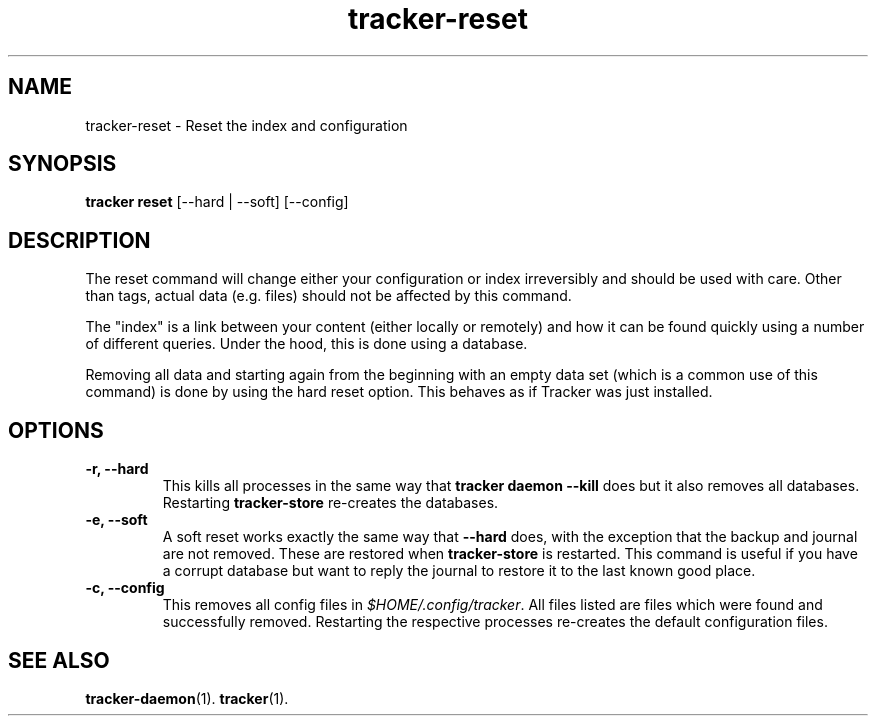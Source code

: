 .TH tracker-reset 1 "September 2014" GNU "User Commands"

.SH NAME
tracker-reset \- Reset the index and configuration

.SH SYNOPSIS
\fBtracker reset\fR [\-\-hard | \-\-soft] [\-\-config]

.SH DESCRIPTION
The reset command will change either your configuration or index
irreversibly and should be used with care. Other than tags, actual
data (e.g. files) should not be affected by this command.

The "index" is a link between your content (either locally or
remotely) and how it can be found quickly using a number of different
queries. Under the hood, this is done using a database.

Removing all data and starting again from the beginning with an empty
data set (which is a common use of this command) is done by using the
hard reset option. This behaves as if Tracker was just installed.

.SH OPTIONS
.TP
.B \-r, \-\-hard
This kills all processes in the same way that \fBtracker daemon
\-\-kill\fR does but it also removes all databases. Restarting
\fBtracker-store\fR re-creates the databases.
.TP
.B \-e, \-\-soft
A soft reset works exactly the same way that \fB\-\-hard\fR does, with
the exception that the backup and journal are not removed. These are
restored when \fBtracker-store\fR is restarted. This command is useful if
you have a corrupt database but want to reply the journal to restore
it to the last known good place.
.TP
.B \-c, \-\-config
This removes all config files in \fI$HOME/.config/tracker\fR. All
files listed are files which were found and successfully removed.
Restarting the respective processes re-creates the default
configuration files.

.SH SEE ALSO
.BR tracker-daemon (1).
.BR tracker (1).
